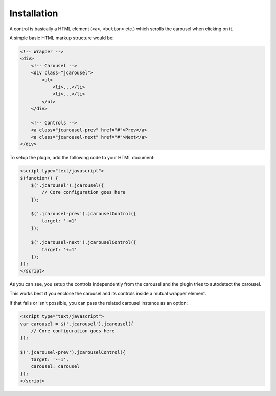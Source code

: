 Installation
============

A control is basically a HTML element (``<a>``, ``<button>`` etc.) which scrolls
the carousel when clicking on it.

A simple basic HTML markup structure would be:

.. code-block:: html

    <!-- Wrapper -->
    <div>
        <!-- Carousel -->
        <div class="jcarousel">
            <ul>
                <li>...</li>
                <li>...</li>
            </ul>
        </div>

        <!-- Controls -->
        <a class="jcarousel-prev" href="#">Prev</a>
        <a class="jcarousel-next" href="#">Next</a>
    </div>

To setup the plugin, add the following code to your HTML document:

.. code-block:: html

    <script type="text/javascript">
    $(function() {
        $('.jcarousel').jcarousel({
            // Core configuration goes here
        });

        $('.jcarousel-prev').jcarouselControl({
            target: '-=1'
        });

        $('.jcarousel-next').jcarouselControl({
            target: '+=1'
        });
    });
    </script>

As you can see, you setup the controls independently from the carousel and the
plugin tries to autodetect the carousel.

This works best if you enclose the carousel and its controls inside a mutual
wrapper element.

If that fails or isn't possible, you can pass the related carousel instance as
an option:

.. code-block:: html

    <script type="text/javascript">
    var carousel = $('.jcarousel').jcarousel({
        // Core configuration goes here
    });

    $('.jcarousel-prev').jcarouselControl({
        target: '-=1',
        carousel: carousel
    });
    </script>
